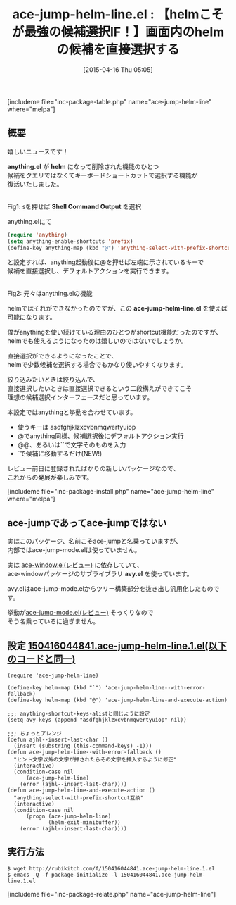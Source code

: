 #+BLOG: rubikitch
#+POSTID: 849
#+BLOG: rubikitch
#+DATE: [2015-04-16 Thu 05:05]
#+PERMALINK: ace-jump-helm-line
#+OPTIONS: toc:nil num:nil todo:nil pri:nil tags:nil ^:nil \n:t -:nil
#+ISPAGE: nil
#+DESCRIPTION:
# (progn (erase-buffer)(find-file-hook--org2blog/wp-mode))
#+BLOG: rubikitch
#+CATEGORY: 候補選択
#+EL_PKG_NAME: ace-jump-helm-line
#+TAGS: ace-jump, helm
#+EL_TITLE0: 【helmこそが最強の候補選択IF！】画面内のhelmの候補を直接選択する
#+EL_URL: 
#+begin: org2blog
#+TITLE: ace-jump-helm-line.el : 【helmこそが最強の候補選択IF！】画面内のhelmの候補を直接選択する
[includeme file="inc-package-table.php" name="ace-jump-helm-line" where="melpa"]

#+end:
** 概要
嬉しいニュースです！

*anything.el* が *helm* になって削除された機能のひとつ
候補をクエリではなくてキーボードショートカットで選択する機能が
復活いたしました。

# (progn (forward-line 1)(shell-command "screenshot-time.rb org_template" t))
#+ATTR_HTML: :width 480
[[file:/r/sync/screenshots/20150416052730.png]]
Fig1: sを押せば *Shell Command Output* を選択

anything.elにて

#+BEGIN_SRC emacs-lisp :results silent
(require 'anything)
(setq anything-enable-shortcuts 'prefix)
(define-key anything-map (kbd "@") 'anything-select-with-prefix-shortcut)
#+END_SRC

と設定すれば、anything起動後に@を押せば左端に示されているキーで
候補を直接選択し、デフォルトアクションを実行できます。

#+ATTR_HTML: :width 480
[[file:/r/sync/screenshots/20150416052744.png]]
Fig2: 元々はanything.elの機能

helmではそれができなかったのですが、この *ace-jump-helm-line.el* を使えば
可能になります。

僕がanythingを使い続けている理由のひとつがshortcut機能だったのですが、
helmでも使えるようになったのは嬉しいのではないでしょうか。

直接選択ができるようになったことで、
helmで少数候補を選択する場合でもかなり使いやすくなります。

絞り込みたいときは絞り込んで、
直接選択したいときは直接選択できるという二段構えができてこそ
理想の候補選択インターフェースだと思っています。

本設定ではanythingと挙動を合わせています。

- 使うキーは asdfghjklzxcvbnmqwertyuiop
- @でanything同様、候補選択後にデフォルトアクション実行
- @@、あるいは``で文字そのものを入力
- `で候補に移動するだけ(NEW!)

レビュー前日に登録されたばかりの新しいパッケージなので、
これからの発展が楽しみです。

[includeme file="inc-package-install.php" name="ace-jump-helm-line" where="melpa"]
** ace-jumpであってace-jumpではない
実はこのパッケージ、名前こそace-jumpと名乗っていますが、
内部ではace-jump-mode.elは使っていません。

実は [[http://emacs.rubikitch.com/ace-window/][ace-window.el(レビュー)]] に依存していて、
ace-windowパッケージのサブライブラリ *avy.el* を使っています。

avy.elはace-jump-mode.elからツリー構築部分を抜き出し汎用化したものです。

挙動が[[http://emacs.rubikitch.com/ace-jump-mode/][ace-jump-mode.el(レビュー)]] そっくりなので
そう名乗っているに過ぎません。

** 設定 [[http://rubikitch.com/f/150416044841.ace-jump-helm-line.1.el][150416044841.ace-jump-helm-line.1.el(以下のコードと同一)]]
#+BEGIN: include :file "/r/sync/junk/150416/150416044841.ace-jump-helm-line.1.el"
#+BEGIN_SRC fundamental
(require 'ace-jump-helm-line)

(define-key helm-map (kbd "`") 'ace-jump-helm-line--with-error-fallback)
(define-key helm-map (kbd "@") 'ace-jump-helm-line-and-execute-action)

;;; anything-shortcut-keys-alistと同じように設定
(setq avy-keys (append "asdfghjklzxcvbnmqwertyuiop" nil))

;;; ちょっとアレンジ
(defun ajhl--insert-last-char ()
  (insert (substring (this-command-keys) -1)))
(defun ace-jump-helm-line--with-error-fallback ()
  "ヒント文字以外の文字が押されたらその文字を挿入するように修正"
  (interactive)
  (condition-case nil
      (ace-jump-helm-line)
    (error (ajhl--insert-last-char))))
(defun ace-jump-helm-line-and-execute-action ()
  "anything-select-with-prefix-shortcut互換"
  (interactive)
  (condition-case nil
      (progn (ace-jump-helm-line)
             (helm-exit-minibuffer))
    (error (ajhl--insert-last-char))))
#+END_SRC

#+END:

** 実行方法
#+BEGIN_EXAMPLE
$ wget http://rubikitch.com/f/150416044841.ace-jump-helm-line.1.el
$ emacs -Q -f package-initialize -l 150416044841.ace-jump-helm-line.1.el
#+END_EXAMPLE

# /r/sync/screenshots/20150416052730.png http://rubikitch.com/wp-content/uploads/2015/04/wpid-20150416052730.png
# /r/sync/screenshots/20150416052744.png http://rubikitch.com/wp-content/uploads/2015/04/wpid-20150416052744.png
[includeme file="inc-package-relate.php" name="ace-jump-helm-line"]
